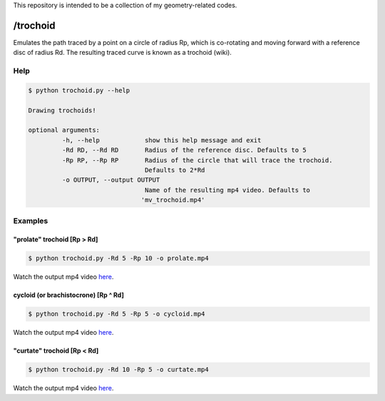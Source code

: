 This repository is intended to be a collection of my geometry-related codes.

/trochoid
---------

Emulates the path traced by a point on a circle of radius Rp, which is co-rotating and moving forward with a reference disc of radius Rd.
The resulting traced curve is known as a trochoid (wiki).

Help
====

.. code-block:: bash 
   
   $ python trochoid.py --help

   Drawing trochoids!

   optional arguments:
   	    -h, --help            show this help message and exit
  	    -Rd RD, --Rd RD       Radius of the reference disc. Defaults to 5
	    -Rp RP, --Rp RP       Radius of the circle that will trace the trochoid.
            	                  Defaults to 2*Rd
	    -o OUTPUT, --output OUTPUT
               	                  Name of the resulting mp4 video. Defaults to
                      	         'mv_trochoid.mp4'

Examples
========

"prolate" trochoid [Rp > Rd]
^^^^^^^^^^^^^^^^^^^^^^^^^^^^

.. code-block:: bash 
   
   $ python trochoid.py -Rd 5 -Rp 10 -o prolate.mp4 

Watch the output mp4 video `here <https://andizq.github.io/geometry-chest/trochoid/#prolate>`_.
   
cycloid (or brachistocrone) [Rp ^ Rd]
^^^^^^^^^^^^^^^^^^^^^^^^^^^^^^^^^^^^^

.. code-block:: bash 
   
   $ python trochoid.py -Rd 5 -Rp 5 -o cycloid.mp4 

Watch the output mp4 video `here <https://andizq.github.io/geometry-chest/trochoid/#cycloid>`_.


"curtate" trochoid [Rp < Rd]
^^^^^^^^^^^^^^^^^^^^^^^^^^^^
	
.. code-block:: bash 
   
   $ python trochoid.py -Rd 10 -Rp 5 -o curtate.mp4 

Watch the output mp4 video `here <https://andizq.github.io/geometry-chest/trochoid/#curtate>`_.


